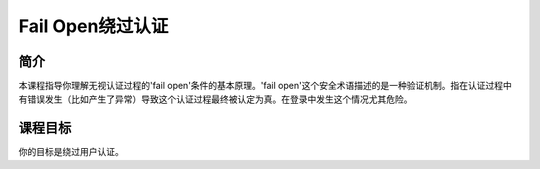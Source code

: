 .. -*- coding: utf-8 -*-

.. _fail_open_authentication_scheme:

Fail Open绕过认证
======================

.. _foas_concept:

简介
-----

本课程指导你理解无视认证过程的'fail open'条件的基本原理。'fail open'这个安全术语描述的是一种验证机制。指在认证过程中有错误发生（比如产生了异常）导致这个认证过程最终被认定为真。在登录中发生这个情况尤其危险。

.. _foas_goal:

课程目标
----------

你的目标是绕过用户认证。

